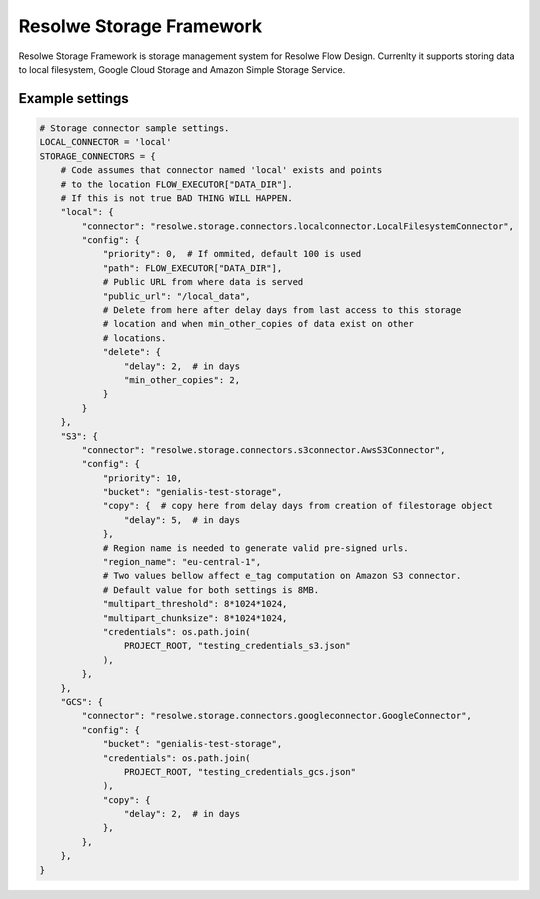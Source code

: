 =========================
Resolwe Storage Framework
=========================

Resolwe Storage Framework is storage management system for Resolwe Flow Design.
Currenlty it supports storing data to local filesystem, Google Cloud Storage
and Amazon Simple Storage Service.

Example settings
================

.. code::

    # Storage connector sample settings.
    LOCAL_CONNECTOR = 'local'
    STORAGE_CONNECTORS = {
        # Code assumes that connector named 'local' exists and points
        # to the location FLOW_EXECUTOR["DATA_DIR"].
        # If this is not true BAD THING WILL HAPPEN.
        "local": {
            "connector": "resolwe.storage.connectors.localconnector.LocalFilesystemConnector",
            "config": {
                "priority": 0,  # If ommited, default 100 is used
                "path": FLOW_EXECUTOR["DATA_DIR"],
                # Public URL from where data is served
                "public_url": "/local_data",
                # Delete from here after delay days from last access to this storage
                # location and when min_other_copies of data exist on other
                # locations.
                "delete": {
                    "delay": 2,  # in days
                    "min_other_copies": 2,
                }
            }
        },
        "S3": {
            "connector": "resolwe.storage.connectors.s3connector.AwsS3Connector",
            "config": {
                "priority": 10,
                "bucket": "genialis-test-storage",
                "copy": {  # copy here from delay days from creation of filestorage object
                    "delay": 5,  # in days
                },
                # Region name is needed to generate valid pre-signed urls.
                "region_name": "eu-central-1",
                # Two values bellow affect e_tag computation on Amazon S3 connector.
                # Default value for both settings is 8MB.
                "multipart_threshold": 8*1024*1024,
                "multipart_chunksize": 8*1024*1024,
                "credentials": os.path.join(
                    PROJECT_ROOT, "testing_credentials_s3.json"
                ),
            },
        },
        "GCS": {
            "connector": "resolwe.storage.connectors.googleconnector.GoogleConnector",
            "config": {
                "bucket": "genialis-test-storage",
                "credentials": os.path.join(
                    PROJECT_ROOT, "testing_credentials_gcs.json"
                ),
                "copy": {
                    "delay": 2,  # in days
                },
            },
        },
    }
